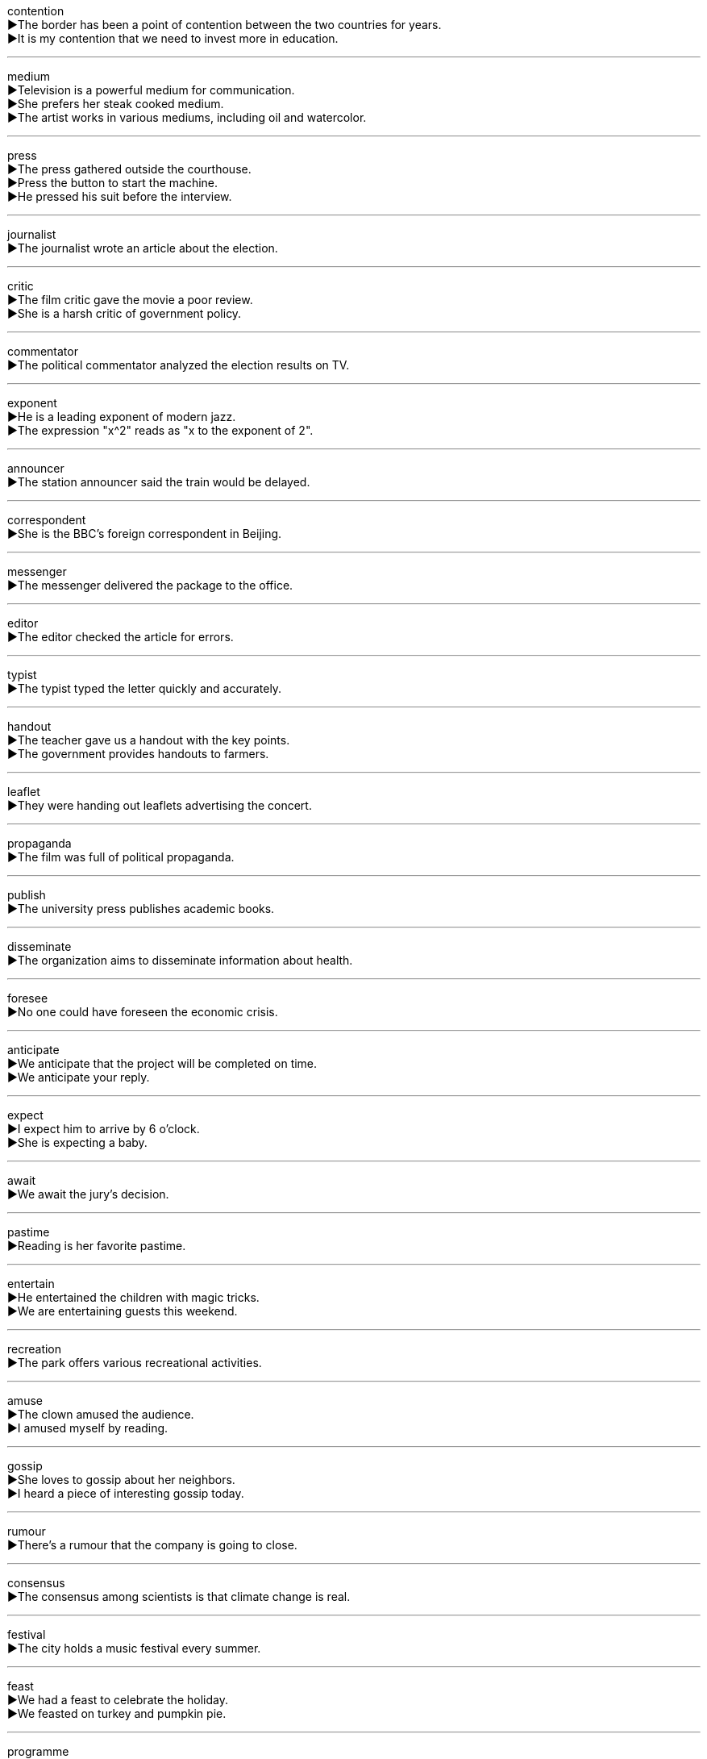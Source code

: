
contention +
▶The border has been a point of contention between the two countries for years. +
▶It is my contention that we need to invest more in education. +

'''

medium +
▶Television is a powerful medium for communication. +
▶She prefers her steak cooked medium. +
▶The artist works in various mediums, including oil and watercolor. +

'''

press +
▶The press gathered outside the courthouse. +
▶Press the button to start the machine. +
▶He pressed his suit before the interview. +

'''

journalist +
▶The journalist wrote an article about the election. +

'''

critic +
▶The film critic gave the movie a poor review. +
▶She is a harsh critic of government policy. +

'''

commentator +
▶The political commentator analyzed the election results on TV. +

'''

exponent +
▶He is a leading exponent of modern jazz. +
▶The expression "x^2" reads as "x to the exponent of 2". +

'''

announcer +
▶The station announcer said the train would be delayed. +

'''

correspondent +
▶She is the BBC's foreign correspondent in Beijing. +

'''

messenger +
▶The messenger delivered the package to the office. +

'''

editor +
▶The editor checked the article for errors. +

'''

typist +
▶The typist typed the letter quickly and accurately. +

'''

handout +
▶The teacher gave us a handout with the key points. +
▶The government provides handouts to farmers. +

'''

leaflet +
▶They were handing out leaflets advertising the concert. +

'''

propaganda +
▶The film was full of political propaganda. +

'''

publish +
▶The university press publishes academic books. +

'''

disseminate +
▶The organization aims to disseminate information about health. +

'''

foresee +
▶No one could have foreseen the economic crisis. +

'''

anticipate +
▶We anticipate that the project will be completed on time. +
▶We anticipate your reply. +

'''

expect +
▶I expect him to arrive by 6 o'clock. +
▶She is expecting a baby. +

'''

await +
▶We await the jury's decision. +

'''

pastime +
▶Reading is her favorite pastime. +

'''

entertain +
▶He entertained the children with magic tricks. +
▶We are entertaining guests this weekend. +

'''

recreation +
▶The park offers various recreational activities. +

'''

amuse +
▶The clown amused the audience. +
▶I amused myself by reading. +

'''

gossip +
▶She loves to gossip about her neighbors. +
▶I heard a piece of interesting gossip today. +

'''

rumour +
▶There's a rumour that the company is going to close. +

'''

consensus +
▶The consensus among scientists is that climate change is real. +

'''

festival +
▶The city holds a music festival every summer. +

'''

feast +
▶We had a feast to celebrate the holiday. +
▶We feasted on turkey and pumpkin pie. +

'''

programme +
▶What's your favourite television programme? +
▶The conference programme is very full. +

'''

rehearsal +
▶The cast has a rehearsal this afternoon. +

'''

perform +
▶The band will perform live tonight. +
▶The car performs well in cold weather. +

'''

imitate +
▶The child imitated his father's walk. +

'''

mimic +
▶He can mimic the president's voice perfectly. +
▶Some insects mimic leaves to avoid predators. +

'''

simulate +
▶The flight simulator can simulate various weather conditions. +

'''

circus +
▶The circus is coming to town next week. +

'''

magic +
▶The children were amazed by the magician's magic. +
▶The island has a magic beauty. +

'''

drama +
▶She studied drama at university. +
▶There's always a lot of drama in his life. +

'''

concert +
▶We have tickets for the rock concert. +

'''

symphony +
▶The orchestra played Beethoven's Fifth Symphony. +

'''

orchestra +
▶He plays violin in the school orchestra. +

'''

ballet +
▶She has been learning ballet since she was five. +

'''

opera +
▶We went to see an Italian opera. +

'''

comedy +
▶He is a famous comedy actor. +

'''

tragedy +
▶"Hamlet" is a tragedy by Shakespeare. +
▶The earthquake was a great tragedy. +

'''

animation +
▶The film combines live action with animation. +

'''

film +
▶Have you seen the new Marvel film? +
▶They are filming a movie downtown. +

'''

movie +
▶Let's stay home and watch a movie. +

'''

X-rated +
▶The film is X-rated and not suitable for children. +

'''

artist +
▶Van Gogh was a famous Dutch artist. +

'''

craftsman +
▶The furniture was made by a skilled craftsman. +

'''

painter +
▶My uncle is a house painter. +
▶Monet was a famous French painter. +

'''

role +
▶He played the role of the villain in the movie. +
▶What is the role of government in education? +

'''

scene +
▶The final scene of the play was very moving. +
▶The police arrived at the scene of the crime. +

'''

stage +
▶The actor walked onto the stage. +
▶The project is still in the planning stage. +
▶They decided to stage a protest. +

'''

gallery +
▶We visited an art gallery to see the new exhibition. +

'''

exhibition +
▶There's an exhibition of modern art at the museum. +

'''

aesthetic +
▶The building's aesthetic appeal is undeniable. +
▶She has a strong aesthetic sense. +

'''

collect +
▶He collects stamps as a hobby. +
▶I'll come to collect the children at 4 pm. +

'''

select +
▶Please select a item from the menu. +
▶The team is made up of select players. +

'''

opt +
▶Many people opt for early retirement. +

'''

photograph +
▶She took a photograph of the sunset. +
▶I hate being photographed. +

'''

portrait +
▶She painted a portrait of her mother. +

'''

painting +
▶The museum has a large collection of paintings. +

'''

sculpture +
▶There is a beautiful sculpture in the park. +

'''

draw +
▶The child is learning to draw. +
▶The game ended in a draw. +
▶She drew the curtains closed. +

'''

sketch +
▶He made a quick sketch of the landscape. +
▶The police sketched out the details of the incident. +

'''

depict +
▶The painting depicts a scene from the Bible. +

'''

describe +
▶Can you describe the man you saw? +

'''

carve +
▶He carved a bird out of wood. +
▶She carved the turkey for Thanksgiving dinner. +

'''

improvise +
▶The actor forgot his lines and had to improvise. +

'''

musical +
▶"The Sound of Music" is a famous musical. +
▶She is very musical and plays several instruments. +

'''

classical +
▶I prefer classical music to pop music. +
▶She studies classical languages like Latin and Greek. +

'''

jazz +
▶We listened to some jazz at the club. +

'''

rock +
▶The band plays classic rock music. +
▶The ship hit a rock and sank. +

'''

hip-hop +
▶Hip-hop culture includes rap music, DJing, and breakdancing. +

'''

pop +
▶She is a famous pop singer. +
▶The balloon popped loudly. +

'''

lyric +
▶I love the lyrics of this song. +
▶He writes lyric poetry. +

'''

band +
▶The band is going on tour next month. +
▶She wore a rubber band around her wrist. +

'''

solo +
▶He performed a guitar solo. +
▶She will solo in the concert. +

'''

melody +
▶The melody of the song is very catchy. +

'''

rhythm +
▶The drummer kept the rhythm for the band. +

'''

tone +
▶He spoke in a friendly tone. +
▶The piano needs to have its tone adjusted. +

'''

tune +
▶He whistled a cheerful tune. +
▶You need to tune the guitar before you play it. +

'''

disc +
▶I found an old disc of my favorite band. +
▶He has a slipped disc in his back. +

'''

piano +
▶She takes piano lessons every week. +

'''

violin +
▶He plays the violin in the orchestra. +

'''

cello +
▶The cello produces a deep, rich sound. +

'''

guitar +
▶He strummed the guitar and began to sing. +

'''

harmonica +
▶He played a tune on his harmonica. +

'''

trumpet +
▶The trumpet sounded to mark the beginning of the race. +

'''

drum +
▶The drum beat echoed through the valley. +
▶He drummed his fingers on the table impatiently. +

'''

flute +
▶The sound of the flute is very beautiful. +

'''

competition +
▶There is fierce competition between the two companies. +
▶She won first prize in the singing competition. +

'''

tournament +
▶He is playing in a chess tournament this weekend. +

'''

Olympic +
▶She won an Olympic gold medal in swimming. +

'''

sponsor +
▶The event is sponsored by a large corporation. +
▶Who will sponsor your visa application? +

'''

patron +
▶The museum's patrons donated generously to the new wing. +
▶He is a regular patron of the local bookstore. +

'''

athlete +
▶The athlete trained hard for the Olympics. +

'''

champion +
▶She is the world champion in the 100-meter dash. +
▶He championed the cause of human rights. +

'''

spectator +
▶Thousands of spectators watched the football match. +

'''

volunteer +
▶She volunteers at the animal shelter on weekends. +
▶The project relies on volunteer help. +

'''

famous +
▶The city is famous for its architecture. +

'''

well-known +
▶He is a well-known author of children's books. +

'''

energetic +
▶The energetic puppy ran around the yard. +

'''

vigorous +
▶He made a vigorous effort to finish the work on time. +

'''

stadium +
▶The new stadium can seat 50,000 people. +

'''

gym +
▶I go to the gym three times a week. +

'''

training +
▶The company provides on-the-job training for new employees. +

'''

exercise +
▶Regular exercise is good for your health. +
▶You need to exercise more caution. +

'''

indoor +
▶The party will be held in an indoor venue. +

'''

outdoor +
▶We enjoy outdoor activities like hiking and camping. +

'''

motion +
▶The motion of the boat made her feel sick. +
▶He motioned for me to come closer. +

'''

mobile +
▶Mobile phones have changed the way we communicate. +
▶She is still very mobile for her age. +

'''

movement +
▶The police are tracking the suspect's movements. +
▶She is involved in the environmental movement. +

'''

yoga +
▶She practices yoga every morning to stay flexible. +

'''

sprawl +
▶The city sprawls for miles into the desert. +
▶He lay in a sprawl on the sofa. +

'''

stretch +
▶Stretch your arms above your head. +
▶The road stretches for miles along the coast. +
▶I worked for ten hours straight—that's quite a stretch. +

'''

strain +
▶Be careful not to strain your back when lifting heavy objects. +
▶The noise was a strain on my nerves. +
▶This new strain of flu is very contagious. +

'''

chess +
▶They play chess every Sunday afternoon. +

'''

badminton +
▶We played badminton in the backyard. +

'''

golf +
▶He plays golf every weekend. +

'''

billiards +
▶They were playing billiards in the game room. +

'''

soccer +
▶Soccer is the most popular sport in the world. +

'''

tennis +
▶She has a powerful serve in tennis. +

'''

volleyball +
▶The volleyball team won the championship. +

'''

hockey +
▶Ice hockey is a fast and physical sport. +

'''

cricket +
▶Cricket is very popular in England and India. +

'''

goal +
▶He scored the winning goal in the last minute. +
▶Her goal is to become a doctor. +

'''

bat +
▶The baseball player swung the bat and hit the ball. +
▶Bats fly around at night. +

'''

racket +
▶You need a good racket to play tennis well. +
▶The children were making a terrible racket. +

'''

kick +
▶He kicked the ball into the net. +
▶The coffee gave me a real kick. +

'''

knock +
▶Please knock on the door before entering. +
▶He knocked the vase off the table by accident. +

'''

flip +
▶She can flip a pancake perfectly. +
▶He did a back flip on the trampoline. +

'''

pitch +
▶The pitcher threw a fast pitch. +
▶They pitched their tent near the river. +
▶His voice rose to a high pitch. +

'''

throw +
▶Throw the ball to me! +
▶The news threw him into confusion. +

'''

toss +
▶She tossed the salad with the dressing. +
▶Let's toss a coin to decide. +

'''

slide +
▶The children love to slide down the slide. +
▶He slid the document across the table. +

'''

slip +
▶Be careful not to slip on the icy path. +
▶She slipped the letter into her pocket. +

'''

glide +
▶The swans glided gracefully across the lake. +
▶The skater glided across the ice. +

'''

tumble +
▶The child tumbled down the hill but wasn't hurt. +
▶Stock prices tumbled yesterday. +

'''

ski +
▶They go skiing in the Alps every winter. +

'''

skate +
▶We went ice skating on the frozen pond. +

'''

cycling +
▶Cycling is a great way to get exercise. +

'''

dive +
▶He dove into the deep end of the pool. +
▶The company's profits took a dive. +

'''

drift +
▶The boat drifted slowly with the current. +
▶Snow drifted against the door. +

'''

jump +
▶The cat can jump very high. +
▶There was a jump in temperature yesterday. +

'''

leap +
▶The deer leaped over the fence. +
▶We need a leap in technology to solve this problem. +

'''

plunge +
▶She plunged into the cold water. +
▶The country plunged into economic crisis. +

'''

spring +
▶The tiger sprang at its prey. +
▶Spring is my favorite season. +
▶There's a spring in my step today. +

'''

hop +
▶The rabbit hopped across the field. +
▶I need to hop on a plane to London. +

'''

bounce +
▶The ball bounced off the wall. +
▶The check bounced because of insufficient funds. +

'''

tent +
▶We slept in a tent during our camping trip. +

'''

camp +
▶The children are going to summer camp. +
▶The protesters camped outside the city hall. +

'''

picnic +
▶We had a picnic in the park. +

'''

hunt +
▶They went hunting for deer. +
▶I'm hunting for a new apartment. +

'''

race +
▶He won the 100-meter race. +
▶We raced to the finish line. +

'''

marathon +
▶Running a marathon requires extensive training. +

'''

pedestrian +
▶Pedestrians should use the crosswalk. +
▶His style of writing is rather pedestrian. +

'''

pace +
▶She walked at a brisk pace. +
▶He paced up and down the room nervously. +

'''

step +
▶Take two steps forward. +
▶We must step up our efforts. +

'''

excursion +
▶We went on an excursion to the mountains. +

'''

cruise +
▶They went on a Caribbean cruise for their honeymoon. +
▶The car was cruising at 70 miles per hour. +

'''

trip +
▶We are planning a trip to Japan next year. +
▶He tripped over the rug and fell. +

'''

vacation +
▶I'm going on vacation next week. +

'''

hike +
▶We went for a hike in the national park. +

'''

jog +
▶He goes for a jog every morning before work. +

'''

stride +
▶She strode confidently into the room. +
▶We have made great strides in technology. +

'''

wander +
▶He wandered through the streets without any purpose. +

'''

linger +
▶She lingered outside the house, reluctant to leave. +

'''

lag +
▶The younger children lagged behind the others. +
▶There is a time lag between the event and the news report. +

'''

climb +
▶It took them three hours to climb the mountain. +
▶The temperature climbed to 40 degrees. +

'''

pull +
▶Pull the door to open it. +
▶He pulled a muscle during the game. +

'''

drag +
▶Drag the file to the trash can to delete it. +
▶The meeting dragged on for hours. +

'''

bend +
▶Bend your knees when you lift heavy objects. +
▶There is a sharp bend in the road ahead. +

'''

bow +
▶The actors bowed to the audience at the end of the play. +
▶He tied the ribbon into a bow. +
▶An arrow is shot from a bow. +
